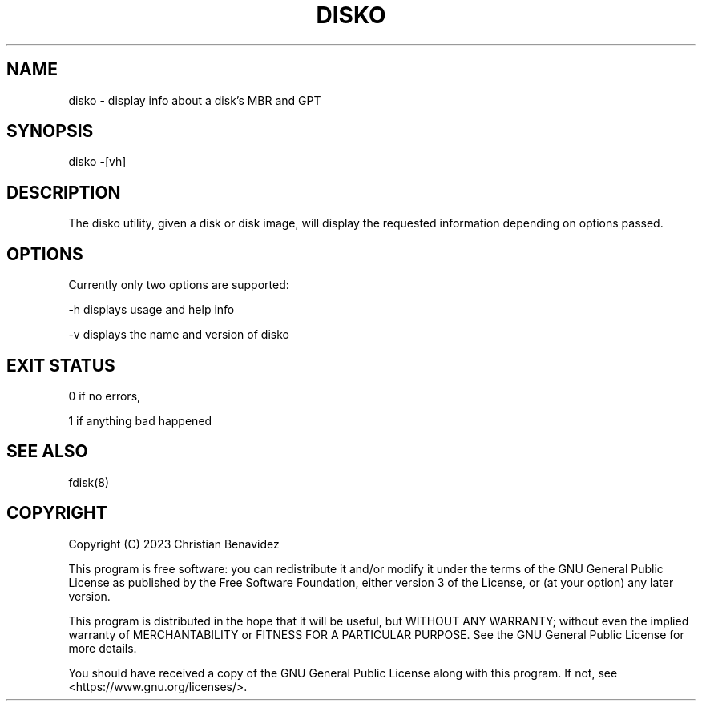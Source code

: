 .TH DISKO 1 2023-03-09 "disko 0.1.0" "disko manual"

.SH NAME
disko \- display info about a disk's MBR and GPT

.SH SYNOPSIS
disko -[vh]

.SH DESCRIPTION
The disko utility, given a disk or disk image, will display the requested information depending on options passed.

.SH OPTIONS
Currently only two options are supported:

-h  displays usage and help info

-v  displays the name and version of disko

.SH EXIT STATUS
0 if no errors,

1 if anything bad happened

.SH SEE ALSO
fdisk(8)

.SH COPYRIGHT
Copyright (C) 2023  Christian Benavidez

This program is free software: you can redistribute it and/or modify
it under the terms of the GNU General Public License as published by
the Free Software Foundation, either version 3 of the License, or
(at your option) any later version.

This program is distributed in the hope that it will be useful,
but WITHOUT ANY WARRANTY; without even the implied warranty of
MERCHANTABILITY or FITNESS FOR A PARTICULAR PURPOSE.  See the
GNU General Public License for more details.

You should have received a copy of the GNU General Public License
along with this program.  If not, see <https://www.gnu.org/licenses/>.
